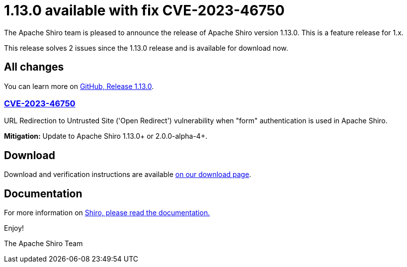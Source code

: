 ////
# Licensed to the Apache Software Foundation (ASF) under one
# or more contributor license agreements.  See the NOTICE file
# distributed with this work for additional information
# regarding copyright ownership.  The ASF licenses this file
# to you under the Apache License, Version 2.0 (the
# "License"); you may not use this file except in compliance
# with the License.  You may obtain a copy of the License at
#
#   http://www.apache.org/licenses/LICENSE-2.0
#
# Unless required by applicable law or agreed to in writing,
# software distributed under the License is distributed on an
# "AS IS" BASIS, WITHOUT WARRANTIES OR CONDITIONS OF ANY
# KIND, either express or implied.  See the License for the
# specific language governing permissions and limitations
# under the License.
////

= 1.13.0 available with fix CVE-2023-46750
:jbake-author: Francois Papon
:jbake-date: 2023-11-10 00:00:00
:jbake-type: post
:jbake-status: published
:jbake-tags: blog, release
:idprefix:
:icons: font

The Apache Shiro team is pleased to announce the release of Apache Shiro version 1.13.0.
This is a feature release for 1.x.

This release solves 2 issues since the 1.13.0 release and is available for download now.

== All changes

You can learn more on link:https://github.com/apache/shiro/releases/tag/shiro-root-1.13.0[GitHub, Release 1.13.0].

=== link:https://cve.mitre.org/cgi-bin/cvename.cgi?name=CVE-2023-46750[CVE-2023-46750]

URL Redirection to Untrusted Site ('Open Redirect') vulnerability when "form" authentication is used in Apache Shiro.

**Mitigation:** Update to Apache Shiro 1.13.0+ or 2.0.0-alpha-4+.

== Download

Download and verification instructions are available link:/download.html[on our download page].

== Documentation

For more information on link:/documentation.html[Shiro, please read the documentation.]

Enjoy!

The Apache Shiro Team
